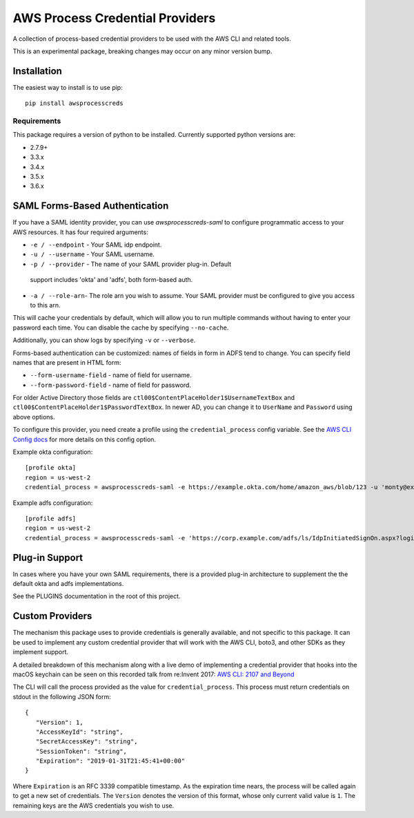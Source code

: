 ================================
AWS Process Credential Providers
================================

.. image:: https://travis-ci.org/awslabs/awsprocesscreds.svg?branch=master
   :target: https://travis-ci.org/awslabs/awsprocesscreds

A collection of process-based credential providers to be used with the AWS CLI
and related tools.

This is an experimental package, breaking changes may occur on any minor
version bump.


Installation
------------

The easiest way to install is to use pip::

    pip install awsprocesscreds

Requirements
~~~~~~~~~~~~

This package requires a version of python to be installed. Currently supported
python versions are:

* 2.7.9+
* 3.3.x
* 3.4.x
* 3.5.x
* 3.6.x


SAML Forms-Based Authentication
-------------------------------

If you have a SAML identity provider, you can use `awsprocesscreds-saml` to
configure programmatic access to your AWS resources. It has four required
arguments:

* ``-e / --endpoint`` - Your SAML idp endpoint.
* ``-u / --username`` - Your SAML username.
* ``-p / --provider`` - The name of your SAML provider plug-in. Default
 support includes 'okta' and 'adfs', both form-based auth.
* ``-a / --role-arn``- The role arn you wish to assume. Your SAML provider
  must be configured to give you access to this arn.


This will cache your credentials by default, which will allow you to run
multiple commands without having to enter your password each time. You can
disable the cache by specifying ``--no-cache``.

Additionally, you can show logs by specifying ``-v`` or ``--verbose``.

Forms-based authentication can be customized: names of fields in form in ADFS
tend to change. You can specify field names that are present in HTML form:

* ``--form-username-field`` - name of field for username.
* ``--form-password-field`` - name of field for password.

For older Active Directory those fields are
``ctl00$ContentPlaceHolder1$UsernameTextBox``
and ``ctl00$ContentPlaceHolder1$PasswordTextBox``.
In newer AD, you can change it to ``UserName`` and ``Password`` using above
options.

To configure this provider, you need create a profile using the
``credential_process`` config variable. See the `AWS CLI Config docs`_
for more details on this config option.


Example okta configuration::

    [profile okta]
    region = us-west-2
    credential_process = awsprocesscreds-saml -e https://example.okta.com/home/amazon_aws/blob/123 -u 'monty@example.com' -p okta -a arn:aws:iam::123456789012:role/okta-dev

Example adfs configuration::

    [profile adfs]
    region = us-west-2
    credential_process = awsprocesscreds-saml -e 'https://corp.example.com/adfs/ls/IdpInitiatedSignOn.aspx?loginToRp=urn:amazon:webservices' -u Monty -p adfs -a arn:aws:iam::123456789012:role/ADFS-Dev

.. _AWS CLI Config docs: http://docs.aws.amazon.com/cli/latest/topic/config-vars.html#cli-aws-help-config-vars


Plug-in Support
---------------

In cases where you have your own SAML requirements, there is a provided plug-in 
architecture to supplement the the default okta and adfs implementations.

See the PLUGINS documentation in the root of this project. 


Custom Providers
----------------

The mechanism this package uses to provide credentials is generally available,
and not specific to this package. It can be used to implement any custom
credential provider that will work with the AWS CLI, boto3, and other SDKs as
they implement support.

A detailed breakdown of this mechanism along with a live demo of implementing a
credential provider that hooks into the macOS keychain can be seen on this
recorded talk from re:Invent 2017:
`AWS CLI: 2107 and Beyond <https://youtu.be/W8IyScUGuGI?t=1260>`_

The CLI will call the process provided as the value for ``credential_process``.
This process must return credentials on stdout in the following JSON form::

   {
      "Version": 1,
      "AccessKeyId": "string",
      "SecretAccessKey": "string",
      "SessionToken": "string",
      "Expiration": "2019-01-31T21:45:41+00:00"
   }

Where ``Expiration`` is an RFC 3339 compatible timestamp. As the expiration
time nears, the process will be called again to get a new set of credentials.
The ``Version`` denotes the version of this format, whose only current valid
value is ``1``. The remaining keys are the AWS credentials you wish to use.
